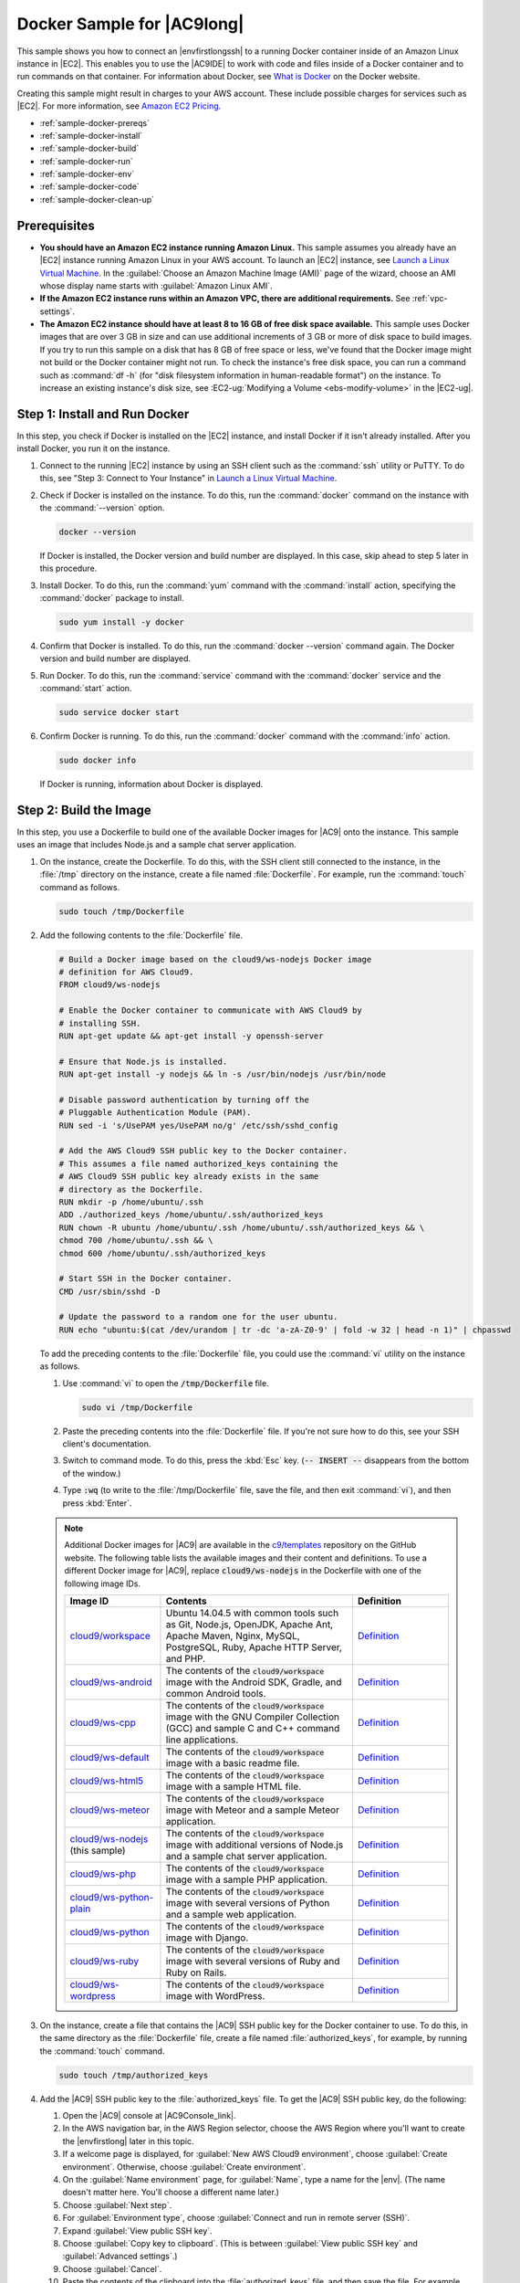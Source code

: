 .. Copyright 2010-2018 Amazon.com, Inc. or its affiliates. All Rights Reserved.

   This work is licensed under a Creative Commons Attribution-NonCommercial-ShareAlike 4.0
   International License (the "License"). You may not use this file except in compliance with the
   License. A copy of the License is located at http://creativecommons.org/licenses/by-nc-sa/4.0/.

   This file is distributed on an "AS IS" BASIS, WITHOUT WARRANTIES OR CONDITIONS OF ANY KIND,
   either express or implied. See the License for the specific language governing permissions and
   limitations under the License.

.. _sample-docker:

###########################
Docker Sample for |AC9long|
###########################

.. meta::
    :description:
        Provides a hands-on sample that you can use to experiment with Docker in AWS Cloud9.

This sample shows you how to connect an |envfirstlongssh| to a running Docker container inside of an Amazon Linux instance in |EC2|.
This enables you to use the |AC9IDE| to work with code and files inside of a Docker container and to run commands on that container.
For information about Docker, see `What is Docker <https://www.docker.com/what-docker>`_ on the Docker website.

Creating this sample might result in charges to your AWS account. These include possible charges for services such as |EC2|. For more information, see
`Amazon EC2 Pricing <https://aws.amazon.com/ec2/pricing/>`_.

* :ref:`sample-docker-prereqs`
* :ref:`sample-docker-install`
* :ref:`sample-docker-build`
* :ref:`sample-docker-run`
* :ref:`sample-docker-env`
* :ref:`sample-docker-code`
* :ref:`sample-docker-clean-up`

.. _sample-docker-prereqs:

Prerequisites
=============

* **You should have an Amazon EC2 instance running Amazon Linux.** This sample assumes you already have an |EC2| instance running Amazon Linux in your AWS account.
  To launch an |EC2| instance, see `Launch a Linux Virtual Machine <https://aws.amazon.com/getting-started/tutorials/launch-a-virtual-machine/>`_.
  In the :guilabel:`Choose an Amazon Machine Image (AMI)` page of the wizard, choose an AMI whose display name starts with :guilabel:`Amazon Linux AMI`.
* **If the Amazon EC2 instance runs within an Amazon VPC, there are additional requirements.** See :ref:`vpc-settings`.
* **The Amazon EC2 instance should have at least 8 to 16 GB of free disk space available.** This sample uses Docker images that are over 3 GB in size and can use additional
  increments of 3 GB or more of disk space to build images. If you try to run this sample on
  a disk that has 8 GB of free space or less, we've found that the Docker image might not build or the Docker container might not run. To check the instance's
  free disk space, you can run a command such as :command:`df -h` (for "disk filesystem information in human-readable format") on the instance.
  To increase an existing instance's disk size, see :EC2-ug:`Modifying a Volume <ebs-modify-volume>` in the |EC2-ug|.

.. _sample-docker-install:

Step 1: Install and Run Docker
==============================

In this step, you check if Docker is installed on the |EC2| instance, and install Docker if it isn't already installed. After you install Docker, you run it on
the instance.

#. Connect to the running |EC2| instance by using an SSH client such as the :command:`ssh` utility or PuTTY. To do this, see
   "Step 3: Connect to Your Instance" in `Launch a Linux Virtual Machine <https://aws.amazon.com/getting-started/tutorials/launch-a-virtual-machine/>`_.
#. Check if Docker is installed on the instance. To do this, run the :command:`docker` command on the instance with the :command:`--version` option.

   .. code-block:: sh

      docker --version

   If Docker is installed, the Docker version and build number are displayed. In this case, skip ahead to step 5 later in this procedure.

#. Install Docker. To do this, run the :command:`yum` command with the :command:`install` action, specifying the :command:`docker` package to install.

   .. code-block:: sh

      sudo yum install -y docker

#. Confirm that Docker is installed. To do this, run the :command:`docker --version` command again. The Docker version and build number are displayed.
#. Run Docker. To do this, run the :command:`service` command with the :command:`docker` service and the :command:`start` action.

   .. code-block:: sh

      sudo service docker start

#. Confirm Docker is running. To do this, run the :command:`docker` command with the :command:`info` action.

   .. code-block:: sh

      sudo docker info

   If Docker is running, information about Docker is displayed.

.. _sample-docker-build:

Step 2: Build the Image
=======================

In this step, you use a Dockerfile to build one of the available Docker images for |AC9| onto the instance. This sample uses an image that includes Node.js and a sample chat server application.

#. On the instance, create the Dockerfile. To do this, with the SSH client still connected to the instance,
   in the :file:`/tmp` directory on the instance, create a file named :file:`Dockerfile`. For example, run the :command:`touch` command as follows.

   .. code-block:: sh

      sudo touch /tmp/Dockerfile

#. Add the following contents to the :file:`Dockerfile` file.

   .. code-block:: text

      # Build a Docker image based on the cloud9/ws-nodejs Docker image
      # definition for AWS Cloud9.
      FROM cloud9/ws-nodejs

      # Enable the Docker container to communicate with AWS Cloud9 by
      # installing SSH.
      RUN apt-get update && apt-get install -y openssh-server

      # Ensure that Node.js is installed.
      RUN apt-get install -y nodejs && ln -s /usr/bin/nodejs /usr/bin/node

      # Disable password authentication by turning off the
      # Pluggable Authentication Module (PAM).
      RUN sed -i 's/UsePAM yes/UsePAM no/g' /etc/ssh/sshd_config

      # Add the AWS Cloud9 SSH public key to the Docker container.
      # This assumes a file named authorized_keys containing the
      # AWS Cloud9 SSH public key already exists in the same
      # directory as the Dockerfile.
      RUN mkdir -p /home/ubuntu/.ssh
      ADD ./authorized_keys /home/ubuntu/.ssh/authorized_keys
      RUN chown -R ubuntu /home/ubuntu/.ssh /home/ubuntu/.ssh/authorized_keys && \
      chmod 700 /home/ubuntu/.ssh && \
      chmod 600 /home/ubuntu/.ssh/authorized_keys

      # Start SSH in the Docker container.
      CMD /usr/sbin/sshd -D

      # Update the password to a random one for the user ubuntu.
      RUN echo "ubuntu:$(cat /dev/urandom | tr -dc 'a-zA-Z0-9' | fold -w 32 | head -n 1)" | chpasswd

   To add the preceding contents to the :file:`Dockerfile` file, you could use the :command:`vi` utility on the instance as follows.

   #. Use :command:`vi` to open the :code:`/tmp/Dockerfile` file.

      .. code-block:: sh

         sudo vi /tmp/Dockerfile

   #. Paste the preceding contents into the :file:`Dockerfile` file. If you're not sure how to do this, see your SSH client's documentation.
   #. Switch to command mode. To do this, press the :kbd:`Esc` key. (:code:`-- INSERT --` disappears from the bottom of the window.)
   #. Type :code:`:wq` (to write to the :file:`/tmp/Dockerfile` file, save the file, and then exit :command:`vi`), and then press :kbd:`Enter`.

   .. note:: Additional Docker images for |AC9| are available in the `c9/templates <https://github.com/c9/templates>`_ repository on the GitHub website.
      The following table lists the available images and their content and definitions. To use a different Docker image for |AC9|, replace
      :code:`cloud9/ws-nodejs` in the Dockerfile with one of the following image IDs.

      .. list-table::
         :widths: 1 2 1
         :header-rows: 1

         * - **Image ID**
           - **Contents**
           - **Definition**
         * - `cloud9/workspace <https://hub.docker.com/r/cloud9/workspace/>`_
           - Ubuntu 14.04.5 with common tools such as Git, Node.js, OpenJDK, Apache Ant, Apache Maven, Nginx, MySQL, PostgreSQL, Ruby, Apache HTTP Server, and PHP.
           - `Definition <https://github.com/c9/templates/blob/master/workspace/Dockerfile>`_
         * - `cloud9/ws-android <https://hub.docker.com/r/cloud9/ws-android/>`_
           - The contents of the :code:`cloud9/workspace` image with the Android SDK, Gradle, and common Android tools.
           - `Definition <https://github.com/c9/templates/blob/master/ws-android/Dockerfile>`_
         * - `cloud9/ws-cpp <https://hub.docker.com/r/cloud9/ws-cpp/>`_
           - The contents of the :code:`cloud9/workspace` image with the GNU Compiler Collection (GCC) and sample C and C++ command line applications.
           - `Definition <https://github.com/c9/templates/blob/master/ws-cpp/Dockerfile>`_
         * - `cloud9/ws-default <https://hub.docker.com/r/cloud9/ws-default/>`_
           - The contents of the :code:`cloud9/workspace` image with a basic readme file.
           - `Definition <https://github.com/c9/templates/blob/master/ws-default/Dockerfile>`_
         * - `cloud9/ws-html5 <https://hub.docker.com/r/cloud9/ws-html5/>`_
           - The contents of the :code:`cloud9/workspace` image with a sample HTML file.
           - `Definition <https://github.com/c9/templates/blob/master/ws-html5/Dockerfile>`_
         * - `cloud9/ws-meteor <https://hub.docker.com/r/cloud9/ws-meteor/>`_
           - The contents of the :code:`cloud9/workspace` image with Meteor and a sample Meteor application.
           - `Definition <https://github.com/c9/templates/blob/master/ws-meteor/Dockerfile>`_
         * - `cloud9/ws-nodejs <https://hub.docker.com/r/cloud9/ws-nodejs/>`_ (this sample)
           - The contents of the :code:`cloud9/workspace` image with additional versions of Node.js and a sample chat server application.
           - `Definition <https://github.com/c9/templates/blob/master/ws-nodejs/Dockerfile>`_
         * - `cloud9/ws-php <https://hub.docker.com/r/cloud9/ws-php/>`_
           - The contents of the :code:`cloud9/workspace` image with a sample PHP application.
           - `Definition <https://github.com/c9/templates/blob/master/ws-php/Dockerfile>`_
         * - `cloud9/ws-python-plain <https://hub.docker.com/r/cloud9/ws-python-plain/>`_
           - The contents of the :code:`cloud9/workspace` image with several versions of Python and a sample web application.
           - `Definition <https://github.com/c9/templates/blob/master/ws-python-plain/Dockerfile>`_
         * - `cloud9/ws-python <https://hub.docker.com/r/cloud9/ws-python/>`_
           - The contents of the :code:`cloud9/workspace` image with Django.
           - `Definition <https://github.com/c9/templates/blob/master/ws-python/Dockerfile>`_
         * - `cloud9/ws-ruby <https://hub.docker.com/r/cloud9/ws-ruby/>`_
           - The contents of the :code:`cloud9/workspace` image with several versions of Ruby and Ruby on Rails.
           - `Definition <https://github.com/c9/templates/blob/master/ws-ruby/Dockerfile>`_
         * - `cloud9/ws-wordpress <https://hub.docker.com/r/cloud9/ws-wordpress/>`_
           - The contents of the :code:`cloud9/workspace` image with WordPress.
           - `Definition <https://github.com/c9/templates/blob/master/ws-wordpress/Dockerfile>`_

#. On the instance, create a file that contains the |AC9| SSH public key for the Docker container to use. To do this, in the same directory as the :file:`Dockerfile` file,
   create a file named :file:`authorized_keys`, for example, by running the :command:`touch` command.

   .. code-block:: sh

      sudo touch /tmp/authorized_keys

#. Add the |AC9| SSH public key to the :file:`authorized_keys` file. To get the |AC9| SSH public key, do the following:

   #. Open the |AC9| console at |AC9Console_link|.
   #. In the AWS navigation bar, in the AWS Region selector, choose the AWS Region where you'll want to create the |envfirstlong| later in this topic.
   #. If a welcome page is displayed, for :guilabel:`New AWS Cloud9 environment`, choose :guilabel:`Create environment`. Otherwise, choose :guilabel:`Create environment`.
   #. On the :guilabel:`Name environment` page, for :guilabel:`Name`, type a name for the |env|. (The name doesn't matter here. You'll choose a different name later.)
   #. Choose :guilabel:`Next step`.
   #. For :guilabel:`Environment type`, choose :guilabel:`Connect and run in remote server (SSH)`.
   #. Expand :guilabel:`View public SSH key`.
   #. Choose :guilabel:`Copy key to clipboard`. (This is between :guilabel:`View public SSH key` and :guilabel:`Advanced settings`.)
   #. Choose :guilabel:`Cancel`.
   #. Paste the contents of the clipboard into the :file:`authorized_keys` file, and then save the file. For example, you can use the :command:`vi` utility, as described earlier in this step.

#. Build the image by running the :command:`docker` command with the :command:`build` action, adding the tag :code:`cloud9-image:latest` to the image and
   specifying the path to the :file:`Dockerfile` file to use.

   .. code-block:: sh

      sudo docker build -t cloud9-image:latest /tmp

   If successful, the last two lines of the build output display :code:`Successfully built` and :code:`Successfully tagged`.

   To confirm that Docker successfully built the image, run the :command:`docker` command with the :code:`image ls` action.

   .. code-block:: sh

      sudo docker image ls

   If successful, the output displays an entry where the :code:`REPOSITORY` field is set to :code:`cloud9-image` and the :code:`TAG` field is set to :code:`latest`.

#. Make a note of the |EC2| instance's public IP address. You'll need it for :ref:`sample-docker-env`. If you're not sure what the public IP address of the instance is,
   you can run the following command on the instance to get it.

      .. code-block:: sh

         curl http://169.254.169.254/latest/meta-data/public-ipv4

.. _sample-docker-run:

Step 3: Run the Container
=========================

In this step, you run a Docker container on the instance. This container is based on the image you built in the previous step.

#. To run the Docker container, run the :command:`docker` command on the instance with the :command:`run` action and the following options.

   .. code-block:: sh

      sudo docker run -d -it --expose 9090 -p 0.0.0.0:9090:22 --name cloud9 cloud9-image:latest

   * :code:`-d` runs the container in detached mode, exiting whenever the root process that is used to run the container (in this sample, the SSH client) exits.
   * :code:`-it` runs the container with an allocated pseudo-TTY and keeps STDIN open, even if the container is not attached.
   * :code:`--expose` makes the specified port (in this sample, port :code:`9090`) available from the container.
   * :code:`-p` makes the specified port available internally to the |EC2| instance over the specified IP address and port. In this sample, port :code:`9090` on the container can be accessed
     internally through port :code:`22` on the |EC2| instance.
   * :code:`--name` is a human-readable name for the container (in this sample, :code:`cloud9`).
   * :code:`cloud9-image:latest` is the human-readable name of the built image to use to run the container.

   To confirm that Docker is successfully running the container, run the :command:`docker` command with the :code:`container ls` action.

   .. code-block:: sh

      sudo docker container ls

   If successful, the output displays an entry where the :code:`IMAGE` field is set to :code:`cloud9-image:latest` and the :code:`NAMES` field is set to :code:`cloud9`.

#. Log in to the running container. To do this, run the :command:`docker` command with the :command:`exec` action and the following options.

   .. code-block:: sh

      sudo docker exec -it cloud9 bash

   * :code:`-it` runs the container with an allocated pseudo-TTY and keeps STDIN open, even if the container isn't attached.
   * :code:`cloud9` is the human-readable name of the running container.
   * :code:`bash` starts the standard shell in the running container.

   If successful, the terminal prompt changes to display the logged-in user's name for the container and the ID of the container.

   .. note:: If you ever want to log out of the running container, run the :command:`exit` command. The terminal prompt changes back to display the logged-in user's name for the instance and
      the private DNS of the instance. The container should still be running.

#. For the directory on the running container that you want |AC9| to start from after it logs in, set its access permissions to
   :command:`rwxr-xr-x`. This means read-write-execute permissions for the owner, read-execute permissions for the group, and read-execute permissions for others. For example,
   if the directory's path is :file:`~`, you can set these permissions on the directory by running the :command:`chmod` command in the running container as follows.

   .. code-block:: sh

      sudo chmod u=rwx,g=rx,o=rx ~

#. Make a note of the path to the directory on the running container that contains the Node.js binary, as you'll need it for :ref:`sample-docker-env`.
   If you're not sure what this path is, run the following command on the running container to get it.

   .. code-block:: sh

      which node

.. _sample-docker-env:

Step 4: Create the |envtitle|
=============================

In this step, you use |AC9| to create an |envfirstlongssh| and connect it to the running Docker container. After |AC9| creates the
environment, it displays the |AC9IDE| so that you can start working with the files and code in the container.

#. Open the |AC9| console, if it isn't already open, at |AC9Console_link|.
#. In the AWS navigation bar, in the AWS Region selector, choose the AWS Region where you want to create the |envssh|.
#. If a welcome page is displayed, for :guilabel:`New AWS Cloud9 environment`, choose :guilabel:`Create environment`. Otherwise, choose :guilabel:`Create environment`.
#. On the :guilabel:`Name environment` page, for :guilabel:`Name`, type a name for the |env|.
#. To add a description to the |env|, type it in :guilabel:`Description`.
#. Choose :guilabel:`Next step`.
#. For :guilabel:`Environment type:`, choose :guilabel:`Connect and run in remote server (SSH)`.
#. For :guilabel:`User`, type :code:`ubuntu`.
#. For :guilabel:`Host`, type the pubic IP address of the |EC2| instance, which you noted earlier.
#. For :guilabel:`Port`, type :code:`9090`.
#. Expand :guilabel:`Advanced settings`.
#. For :guilabel:`Environment path`, type the path to the directory on the running container that you want |AC9| to start from after it logs in.
#. For :guilabel:`Node.js binary path`, type the path to the directory on the running container that contains the Node.js binary, which you noted earlier.
#. Choose :guilabel:`Next step`.
#. Choose :guilabel:`Create environment`.
#. When the :guilabel:`AWS Cloud9 Installer` dialog box appears, choose :guilabel:`Next`.
#. In the list of components to be installed, clear the :guilabel:`c9.ide.lambda.docker` check box, and then choose :guilabel:`Next`. This is because |AC9| cannot run Docker inside of Docker.
#. When the :guilabel:`AWS Cloud9 Installer` dialog box displays :guilabel:`Installation Completed`, choose :guilabel:`Next`, and then choose :guilabel:`Finish`.
   The |AC9IDE| appears for the running container, and you can start working with the container's files and code.

.. note:: If the container stops running, you can no longer use the |IDE| to access the container until you start running the container again.
   To do this, go back to :ref:`sample-docker-run`.

.. _sample-docker-code:

Step 5: Run the Code
====================

In this step, you use the |AC9IDE| to run a sample application inside the running Docker container.

#. With the |AC9IDE| displayed for the running container, start the sample chat server. To do this,
   in the :guilabel:`Environment` window, right-click the sample :file:`workspace/server.js` file, and then choose :guilabel:`Run`.
#. Preview the sample application. To do this, in the :guilabel:`Environment` window, open the
   the :file:`workspace/client/index.html` file. Then, on the menu bar, choose :guilabel:`Tools, Preview, Preview Running Application`.
#. On the application preview tab, for :guilabel:`Your Name`, type your name. For :guilabel:`Message`, type a message.
   Then choose :guilabel:`Send`. The chat server adds your name and message to the list.

.. _sample-docker-clean-up:

Step 6: Clean Up
================

In this step, you delete the |env| and remove |AC9| and Docker support files from the |EC2| instance.
Also, to prevent ongoing charges to your AWS account after you're done using this sample, you should terminate the |EC2| instance that is running Docker.

Step 6.1: Delete the |envtitle|
-------------------------------

To delete the |env|, see :doc:`Deleting an Environment <delete-environment>`.

Step 6.2: Remove |AC9| Support Files from the Container
-------------------------------------------------------

After you delete the |env|, some |AC9| support files still remain in the container. If you want to keep using the container but no longer
need these support files, delete the :file:`.c9` folder from the directory on the container that you specified |AC9| to start from after it logs in.
For example, if the directory is :file:`~`, run the :command:`rm` command with the :command:`-r` option as follows.

.. code-block:: sh

   sudo rm -r ~/.c9

Step 6.3: Remove Docker Support Files from the Instance
-------------------------------------------------------

If you no longer want to keep the Docker container, the Docker image, and Docker on the |EC2| instance, but you want to keep the instance, you
can remove these Docker support files as follows.

#. Remove the Docker container from the instance. To do this, run the :command:`docker` command on the instance
   with the :command:`stop` and :command:`rm` stop actions and the human-readable name of the container.

   .. code-block:: sh

      sudo docker stop cloud9
      sudo docker rm cloud9

#. Remove the Docker image from the instance. To do this, run the :command:`docker` command on the instance
   with the :command:`image rm` action and the image's tag.

   .. code-block:: sh

      sudo docker image rm cloud9-image:latest

#. Remove any additional Docker support files that might still exit. To do this, run the :command:`docker` command on the instance
   with the :command:`system prune` action.

   .. code-block:: sh

      sudo docker system prune -a

#. Uninstall Docker. To do this, run the :command:`yum` command on the instance with the :command:`remove` action, specifying the
   :command:`docker` package to uninstall.

   .. code-block:: sh

      sudo yum -y remove docker

   You can also remove the :file:`Dockerfile` and :file:`authorized_keys` files you created earlier. For example, run the
   :command:`rm` command on the instance.

   .. code-block:: sh

      sudo rm /tmp/Dockerfile
      sudo rm /tmp/authorized_keys

Step 6.4: Terminate the Instance
--------------------------------

To terminate the |EC2| instance, see :EC2-ug:`Terminate Your Instance <terminating-instances>` in the |EC2-ug|.
